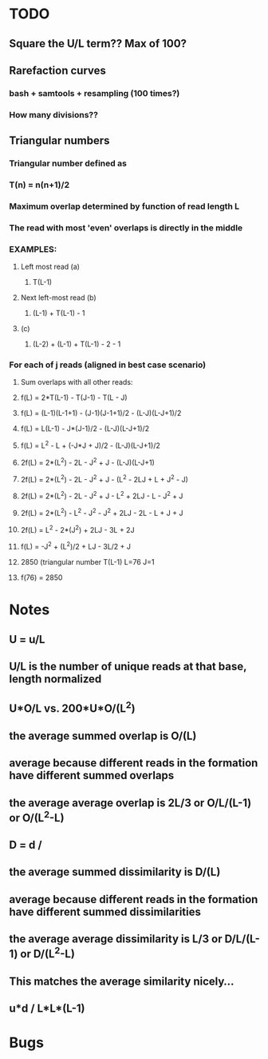 * TODO
** Square the U/L term?? Max of 100?
** Rarefaction curves
*** bash + samtools + resampling (100 times?)
*** How many divisions??
** Triangular numbers
*** Triangular number defined as
*** T(n) = n(n+1)/2
*** Maximum overlap determined by function of read length L
*** The read with most 'even' overlaps is directly in the middle
*** EXAMPLES:
**** Left most read (a)
***** T(L-1)
**** Next left-most read (b)
***** (L-1) + T(L-1) - 1
**** (c)
***** (L-2) + (L-1) + T(L-1) - 2 - 1
*** For each of j reads (aligned in best case scenario)
**** Sum overlaps with all other reads:
**** f(L) = 2*T(L-1) - T(J-1) - T(L - J)
**** f(L) = (L-1)(L-1+1) - (J-1)(J-1+1)/2 - (L-J)(L-J+1)/2
**** f(L) = L(L-1) - J*(J-1)/2 - (L-J)(L-J+1)/2
**** f(L) = L^2 - L + (-J*J + J)/2 - (L-J)(L-J+1)/2
**** 2f(L) = 2*(L^2) - 2L - J^2 + J - (L-J)(L-J+1)
**** 2f(L) = 2*(L^2) - 2L - J^2 + J - (L^2 - 2LJ + L + J^2 - J)
**** 2f(L) = 2*(L^2) - 2L - J^2 + J - L^2 + 2LJ - L - J^2 + J
**** 2f(L) = 2*(L^2) - L^2 - J^2 - J^2 + 2LJ - 2L - L + J + J
**** 2f(L) = L^2 - 2*(J^2) + 2LJ - 3L + 2J
**** f(L) = -J^2 + (L^2)/2 + LJ - 3L/2 + J
**** 2850 (triangular number T(L-1) L=76 J=1
**** f(76) = 2850
* Notes
** U = u/L
** U/L is the number of unique reads at that base, length normalized
** U*O/L vs. 200*U*O/(L^2)
** the average summed overlap is O/(L)
** average because different reads in the formation have different summed overlaps
** the average average overlap is 2L/3 or O/L/(L-1) or O/(L^2-L)
** 
** D = d /
** the average summed dissimilarity is D/(L)
** average because different reads in the formation have different summed dissimilarities
** the average average dissimilarity is L/3 or D/L/(L-1) or D/(L^2-L)
** This matches the average similarity nicely...
** 
** u*d / L*L*(L-1)
* Bugs

